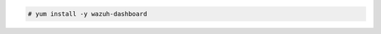 .. Copyright (C) 2021 Wazuh, Inc.

.. code-block:: console

  # yum install -y wazuh-dashboard

.. End of include file
